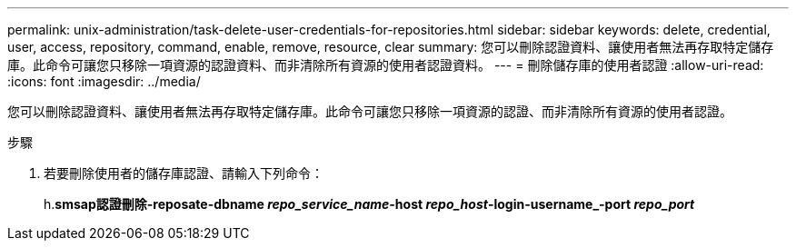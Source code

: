 ---
permalink: unix-administration/task-delete-user-credentials-for-repositories.html 
sidebar: sidebar 
keywords: delete, credential, user, access, repository, command, enable, remove, resource, clear 
summary: 您可以刪除認證資料、讓使用者無法再存取特定儲存庫。此命令可讓您只移除一項資源的認證資料、而非清除所有資源的使用者認證資料。 
---
= 刪除儲存庫的使用者認證
:allow-uri-read: 
:icons: font
:imagesdir: ../media/


[role="lead"]
您可以刪除認證資料、讓使用者無法再存取特定儲存庫。此命令可讓您只移除一項資源的認證、而非清除所有資源的使用者認證。

.步驟
. 若要刪除使用者的儲存庫認證、請輸入下列命令：
+
h.*smsap認證刪除-reposate-dbname _repo_service_name_-host _repo_host_-login-username_-port _repo_port_*


